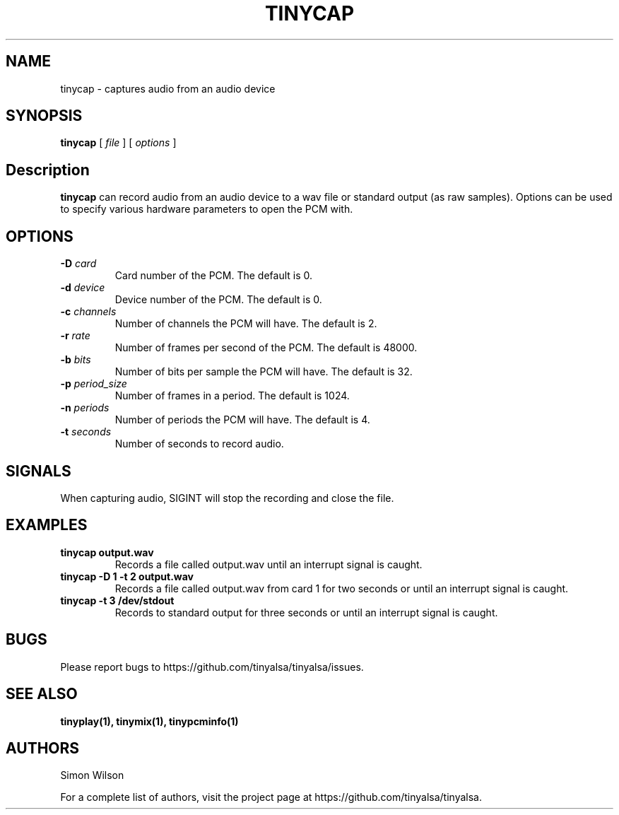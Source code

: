.TH TINYCAP 1 "October 2, 2016" "tinycap" "TinyALSA"

.SH NAME
tinycap \- captures audio from an audio device

.SH SYNOPSIS
.B tinycap\fR [ \fIfile\fR ] [ \fIoptions\fR ]

.SH Description

\fBtinycap\fR can record audio from an audio device to a wav file or standard output (as raw samples).
Options can be used to specify various hardware parameters to open the PCM with.

.SH OPTIONS

.TP
\fB\-D\fR \fIcard\fR
Card number of the PCM.
The default is 0.

.TP
\fB\-d\fR \fIdevice\fR
Device number of the PCM.
The default is 0.

.TP
\fB\-c\fR \fIchannels\fR
Number of channels the PCM will have.
The default is 2.

.TP
\fB\-r\fR \fIrate\fR
Number of frames per second of the PCM.
The default is 48000.

.TP
\fB\-b\fR \fIbits\fR
Number of bits per sample the PCM will have.
The default is 32.

.TP
\fB\-p\fR \fIperiod_size\fR
Number of frames in a period.
The default is 1024.

.TP
\fB\-n\fR \fIperiods\fR
Number of periods the PCM will have.
The default is 4.

.TP
\fB\-t\fR \fIseconds\fR
Number of seconds to record audio.

.SH SIGNALS

When capturing audio, SIGINT will stop the recording and close the file.

.SH EXAMPLES

.TP
\fBtinycap output.wav\fR
Records a file called output.wav until an interrupt signal is caught.

.TP
\fBtinycap -D 1 -t 2 output.wav
Records a file called output.wav from card 1 for two seconds or until an interrupt signal is caught.

.TP
\fBtinycap -t 3 /dev/stdout
Records to standard output for three seconds or until an interrupt signal is caught.

.SH BUGS

Please report bugs to https://github.com/tinyalsa/tinyalsa/issues.

.SH SEE ALSO

.BR tinyplay(1),
.BR tinymix(1),
.BR tinypcminfo(1)

.SH AUTHORS
Simon Wilson
.P
For a complete list of authors, visit the project page at https://github.com/tinyalsa/tinyalsa.

